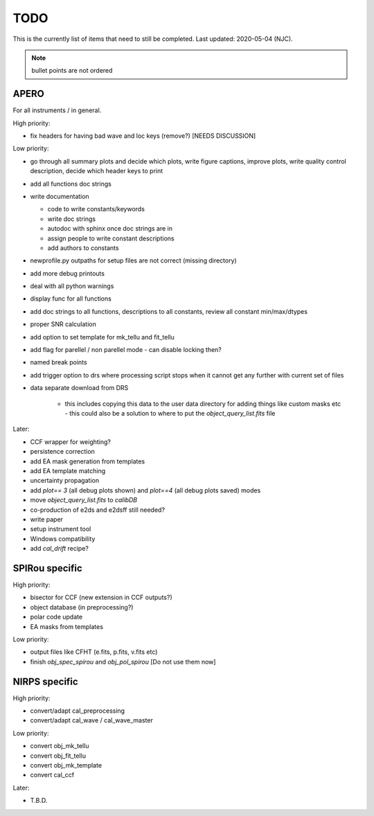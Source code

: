 
.. _todo:

************************************************************************************
TODO
************************************************************************************

This is the currently list of items that need to still be completed.
Last updated: 2020-05-04 (NJC).

.. note:: bullet points are not ordered

=========================================
APERO
=========================================

For all instruments / in general.

High priority:

* fix headers for having bad wave and loc keys (remove?) [NEEDS DISCUSSION]

Low priority:

* go through all summary plots and decide which plots, write figure captions, improve plots, write quality control description, decide which header keys to print
* add all functions doc strings
* write documentation

  * code to write constants/keywords
  * write doc strings
  * autodoc with sphinx once doc strings are in
  * assign people to write constant descriptions
  * add authors to constants

* newprofile.py outpaths for setup files are not correct (missing directory)
* add more debug printouts
* deal with all python warnings
* display func for all functions
* add doc strings to all functions, descriptions to all constants, review all constant min/max/dtypes
* proper SNR calculation
* add option to set template for mk_tellu and fit_tellu
* add flag for parellel / non parellel mode - can disable locking then?
* named break points
* add trigger option to drs where processing script stops when it cannot get any further with current set of files
* data separate download from DRS

    * this includes copying this data to the user data directory for adding
      things like custom masks etc - this could also be a solution to
      where to put the `object_query_list.fits` file

Later:

* CCF wrapper for weighting?
* persistence correction
* add EA mask generation from templates
* add EA template matching
* uncertainty propagation

* add `plot== 3` (all debug plots shown) and `plot==4` (all debug plots saved) modes
* move `object_query_list.fits` to `calibDB`
* co-production of e2ds and e2dsff still needed?
* write  paper
* setup instrument tool
* Windows compatibility
* add `cal_drift` recipe?


=========================================
SPIRou specific
=========================================
High priority:

* bisector for CCF (new extension in CCF outputs?)
* object database (in preprocessing?)
* polar code update
* EA masks from templates

Low priority:

* output files like CFHT (e.fits, p.fits, v.fits etc)
* finish `obj_spec_spirou` and `obj_pol_spirou` [Do not use them now]

=========================================
NIRPS specific
=========================================
High priority:

* convert/adapt cal_preprocessing
* convert/adapt cal_wave / cal_wave_master

Low priority:

* convert obj_mk_tellu
* convert obj_fit_tellu
* convert obj_mk_template
* convert cal_ccf

Later:

* T.B.D.


.. only:: html

  :ref:`Back to top <todo>`
